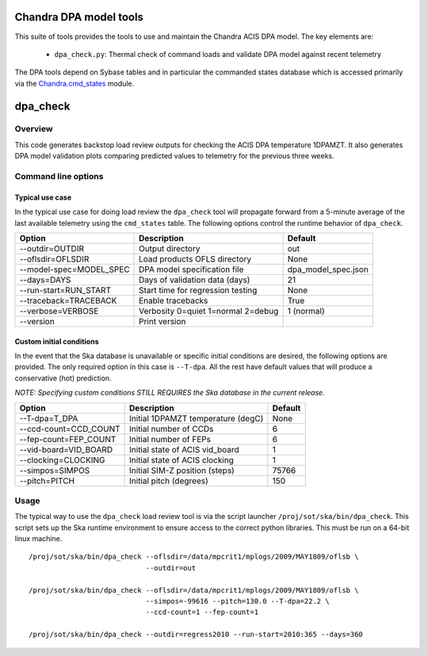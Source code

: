 .. dpa documentation master file, created by

Chandra DPA model tools
==================================

This suite of tools provides the tools to use and maintain the Chandra ACIS
DPA model.  The key elements are:

  - ``dpa_check.py``: Thermal check of command loads and validate DPA 
    model against recent telemetry

The DPA tools depend on Sybase tables and in particular the commanded states database
which is accessed primarily via the Chandra.cmd_states_ module.

.. _Chandra.cmd_states: ../pydocs/Chandra.cmd_states.html

dpa_check
========================

Overview
-----------

This code generates backstop load review outputs for checking the ACIS DPA
temperature 1DPAMZT.  It also generates DPA model validation plots comparing
predicted values to telemetry for the previous three weeks.

Command line options
---------------------

Typical use case
^^^^^^^^^^^^^^^^^

In the typical use case for doing load review the ``dpa_check`` tool will
propagate forward from a 5-minute average of the last available telemetry using
the ``cmd_states`` table.  The following options control the runtime behavior
of ``dpa_check``.

========================= ================================== ===================
Option                    Description                        Default           
========================= ================================== ===================
  --outdir=OUTDIR         Output directory                   out
  --oflsdir=OFLSDIR       Load products OFLS directory       None
  --model-spec=MODEL_SPEC DPA model specification file       dpa_model_spec.json
  --days=DAYS             Days of validation data (days)     21
  --run-start=RUN_START   Start time for regression testing  None
  --traceback=TRACEBACK   Enable tracebacks                  True
  --verbose=VERBOSE       Verbosity 0=quiet 1=normal 2=debug 1 (normal)
  --version               Print version                      
========================= ================================== ===================

Custom initial conditions
^^^^^^^^^^^^^^^^^^^^^^^^^^^

In the event that the Ska database is unavailable or specific
initial conditions are desired, the following options are provided.  The
only required option in this case is ``--T-dpa``.  All the rest have
default values that will produce a conservative (hot) prediction.

*NOTE: Specifying custom conditions STILL REQUIRES the Ska database in the current release.*

========================= ================================== ===================
Option                    Description                        Default           
========================= ================================== ===================
  --T-dpa=T_DPA           Initial 1DPAMZT temperature (degC) None
  --ccd-count=CCD_COUNT   Initial number of CCDs             6
  --fep-count=FEP_COUNT   Initial number of FEPs             6
  --vid-board=VID_BOARD   Initial state of ACIS vid_board    1
  --clocking=CLOCKING     Initial state of ACIS clocking     1
  --simpos=SIMPOS         Initial SIM-Z position (steps)     75766
  --pitch=PITCH           Initial pitch (degrees)            150
========================= ================================== ===================

Usage
--------

The typical way to use the ``dpa_check`` load review tool is via the script
launcher ``/proj/sot/ska/bin/dpa_check``.  This script sets up the Ska runtime
environment to ensure access to the correct python libraries.  This must be run
on a 64-bit linux machine.

::

  /proj/sot/ska/bin/dpa_check --oflsdir=/data/mpcrit1/mplogs/2009/MAY1809/oflsb \
                              --outdir=out 
  
  /proj/sot/ska/bin/dpa_check --oflsdir=/data/mpcrit1/mplogs/2009/MAY1809/oflsb \
                              --simpos=-99616 --pitch=130.0 --T-dpa=22.2 \
                              --ccd-count=1 --fep-count=1

  /proj/sot/ska/bin/dpa_check --outdir=regress2010 --run-start=2010:365 --days=360
 

